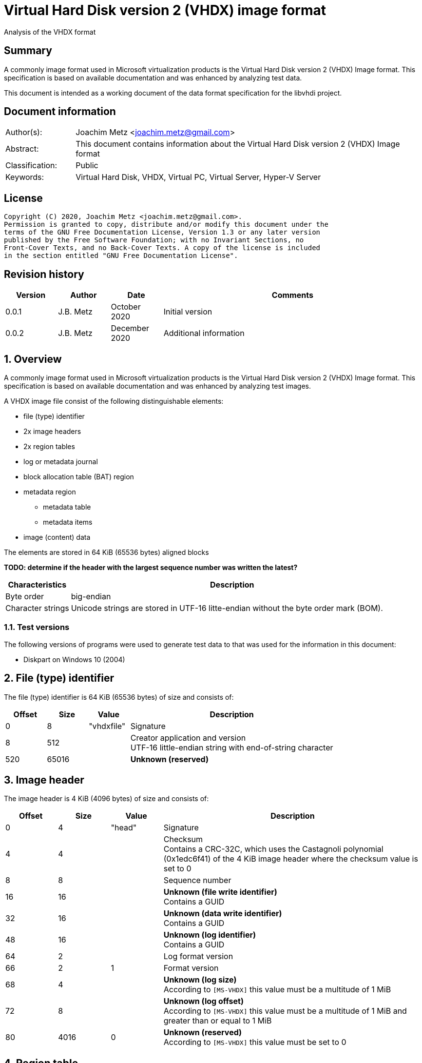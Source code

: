 = Virtual Hard Disk version 2 (VHDX) image format
Analysis of the VHDX format

:toc:
:toclevels: 4

:numbered!:
[abstract]
== Summary

A commonly image format used in Microsoft virtualization products is the Virtual
Hard Disk version 2 (VHDX) Image format. This specification is based on
available documentation and was enhanced by analyzing test data.

This document is intended as a working document of the data format specification
for the libvhdi project.

[preface]
== Document information

[cols="1,5"]
|===
| Author(s): | Joachim Metz <joachim.metz@gmail.com>
| Abstract: | This document contains information about the Virtual Hard Disk version 2 (VHDX) Image format
| Classification: | Public
| Keywords: | Virtual Hard Disk, VHDX, Virtual PC, Virtual Server, Hyper-V Server
|===

[preface]
== License

....
Copyright (C) 2020, Joachim Metz <joachim.metz@gmail.com>.
Permission is granted to copy, distribute and/or modify this document under the
terms of the GNU Free Documentation License, Version 1.3 or any later version
published by the Free Software Foundation; with no Invariant Sections, no
Front-Cover Texts, and no Back-Cover Texts. A copy of the license is included
in the section entitled "GNU Free Documentation License".
....

[preface]
== Revision history

[cols="1,1,1,5",options="header"]
|===
| Version | Author | Date | Comments
| 0.0.1 | J.B. Metz | October 2020 | Initial version
| 0.0.2 | J.B. Metz | December 2020 | Additional information
|===

:numbered:
== Overview

A commonly image format used in Microsoft virtualization products is the
Virtual Hard Disk version 2 (VHDX) Image format. This specification is
based on available documentation and was enhanced by analyzing test images.

A VHDX image file consist of the following distinguishable elements:

* file (type) identifier
* 2x image headers
* 2x region tables
* log or metadata journal
* block allocation table (BAT) region
* metadata region
** metadata table
** metadata items
* image (content) data

The elements are stored in 64 KiB (65536 bytes) aligned blocks

[yellow-background]*TODO: determine if the header with the largest sequence number was written the latest?*

[cols="1,5",options="header"]
|===
| Characteristics | Description
| Byte order | big-endian
| Character strings | Unicode strings are stored in UTF-16 litte-endian without the byte order mark (BOM).
|===

=== Test versions

The following versions of programs were used to generate test data to that was
used for the information in this document:

* Diskpart on Windows 10 (2004)

== File (type) identifier

The file (type) identifier is 64 KiB (65536 bytes) of size and consists of:

[cols="1,1,1,5",options="header"]
|===
| Offset | Size | Value | Description
| 0 | 8 | "vhdxfile" | Signature
| 8 | 512 | | Creator application and version +
UTF-16 little-endian string with end-of-string character
| 520 | 65016 | | [yellow-background]*Unknown (reserved)*
|===

== Image header

The image header is 4 KiB (4096 bytes) of size and consists of:

[cols="1,1,1,5",options="header"]
|===
| Offset | Size | Value | Description
| 0 | 4 | "head" | Signature
| 4 | 4 | | Checksum +
Contains a CRC-32C, which uses the Castagnoli polynomial (0x1edc6f41) of the 4 KiB image header where the checksum value is set to 0
| 8 | 8 | | Sequence number
| 16 | 16 | | [yellow-background]*Unknown (file write identifier)* +
Contains a GUID
| 32 | 16 | | [yellow-background]*Unknown (data write identifier)* +
Contains a GUID
| 48 | 16 | | [yellow-background]*Unknown (log identifier)* +
Contains a GUID
| 64 | 2 | | Log format version
| 66 | 2 | 1 | Format version
| 68 | 4 | | [yellow-background]*Unknown (log size)* +
According to `[MS-VHDX]` this value must be a multitude of 1 MiB
| 72 | 8 | | [yellow-background]*Unknown (log offset)* +
According to `[MS-VHDX]` this value must be a multitude of 1 MiB and greater than or equal to 1 MiB
| 80 | 4016 | 0 | [yellow-background]*Unknown (reserved)* +
According to `[MS-VHDX]` this value must be set to 0
|===

== Region table

The region table is stored in a block of 64 KiB (65536 bytes) and consists of:

* region table header
* 0 or more region table entries
* [yellow-background]*Unknown (reserved)*

[yellow-background]*TODO: determine if 0 entries is actually supported*

=== Region table header

The region table header is 16 bytes of size and consists of:

[cols="1,1,1,5",options="header"]
|===
| Offset | Size | Value | Description
| 0 | 4 | "regi" | Signature
| 4 | 4 | | Checksum +
Contains a CRC-32C, which uses the Castagnoli polynomial (0x1edc6f41) of the 64 KiB region table where the checksum value is set to 0
| 8 | 4 | | Number of table entries +
According to `[MS-VHDX]` this value must be less than or equal to 2047
| 12 | 4 | 0 | [yellow-background]*Unknown (reserved)* +
According to `[MS-VHDX]` this value must be set to 0
|===

=== Region table entry

The region table entry is 32 bytes of size and consists of:

[cols="1,1,1,5",options="header"]
|===
| Offset | Size | Value | Description
| 0 | 16 | | Region type identifier +
Contains a GUID +
See section: <<region_type_identifiers,Region type identifiers>>
| 16 | 8 | | Region data offset +
Contains an offset relative to the start of the file +
According to `[MS-VHDX]` this value must be a multitude of 1 MiB and greater than or equal to 1 MiB
| 24 | 4 | | Region data size +
According to `[MS-VHDX]` this value must be a multitude of 1 MiB
| 28 | 4 | | Is required flag +
Contains 1 to indicate the region is required to be supported by the implementation
|===

=== [[region_type_identifiers]]Region type identifiers

[cols="1,1,5",options="header"]
|===
| Value | Identifier | Description
| 2dc27766-f623-4200-9d64-115e9bfd4a08 | | Block allocation table (BAT) region
| 8b7ca206-4790-4b9a-b8fe-575f050f886e | | Metadata region
|===

== Metadata region

The metadata region contains:

* metadata table
* metadata items

=== Metadata table

The metadata table is stored in a block of 64 KiB (65536 bytes) and consists of:

* metadata table header
* 0 or more metadata table entries
* [yellow-background]*Unknown (reserved)*

[yellow-background]*TODO: determine if 0 entries is actually supported*

==== Metadata table header

The metadata table header is 32 bytes of size and consists of:

[cols="1,1,1,5",options="header"]
|===
| Offset | Size | Value | Description
| 0 | 8 | "metadata" | Signature
| 8 | 2 | 0 | [yellow-background]*Unknown (reserved)* +
According to `[MS-VHDX]` this value must be set to 0
| 10 | 2 | | Number of table entries +
According to `[MS-VHDX]` this value must be less than or equal to 2047
| 12 | 20 | 0 | [yellow-background]*Unknown (reserved)* +
According to `[MS-VHDX]` this value must be set to 0
|===

==== Metadata table entry

The metdata table entry is 32 bytes of size and consists of:

[cols="1,1,1,5",options="header"]
|===
| Offset | Size | Value | Description
| 0 | 16 | | Metadata item identifier +
Contains a GUID +
See section: <<metdata_item_identifiers,Metadata item identifiers>>
| 16 | 4 | | Metadata item offset +
Contains an offset relative to the start of the metadata region +
According to `[MS-VHDX]` this value must be greater than 64 KiB
| 20 | 4 | | Metadata item size
| 24 | 8 | | [yellow-background]*Unknown*
|===

[yellow-background]*TODO: describe last 8 bytes*

[cols="1,1,5",options="header"]
|===
| Value | Identifier | Description
| 0x00000001 | IsUser |
| 0x00000002 | IsVirtualDisk |
| 0x00000004 | IsRequired |
|===

=== Metadata items

==== [[metdata_item_identifiers]]Metadata item identifiers

[cols="1,1,5",options="header"]
|===
| Value | Identifier | Description
| 2fa54224-cd1b-4876-b211-5dbed83bf4b8 | | Virtual disk size
| 8141bf1d-a96f-4709-ba47-f233a8faab5f | | Logical sector size
| a8d35f2d-b30b-454d-abf7-d3d84834ab0c | | Parent locator
| beca12ab-b2e6-4523-93ef-c309e000c746 | | Virtual disk identifier
| caa16737-fa36-4d43-b3b6-33f0aa44e76b | | File parameters
| cda348c7-445d-4471-9cc9-e9885251c556 | | Physical sector size
|===

==== File parameters metadata item

The file parameters metadata item is 8 bytes of size and consists of:

[cols="1,1,1,5",options="header"]
|===
| Offset | Size | Value | Description
| 0 | 4 | | Block size +
According to `[MS-VHDX]` this value must be a power of 2 and greater than or equal to 1 MiB and not greater than 256 MiB
| 4.0 | 1 bit | | Blocks remain allocated +
This flag is used to indicate the file is a fixed-size image
| 4.1 | 1 bit | | Has parent +
Value that indicates if the VHDX file contains a differential image that has a parent
| 4.2 | 30 bits | 0 | [yellow-background]*Unknown (reserved)* +
According to `[MS-VHDX]` this value must be set to 0
|===

==== Logical sector size metadata item

The logical sector size metadata item is 4 bytes of size and consists of:

[cols="1,1,1,5",options="header"]
|===
| Offset | Size | Value | Description
| 0 | 4 | | Logical sector size +
According to `[MS-VHDX]` this value must be either 512 or 4096
|===

==== Parent locator metadata item

The parent locator metadata item is variable of size and consits of:

* parent locator header
* 0 or more parent locator entry
* parent locator key and value data

[yellow-background]*TODO: determine if 0 entries is actually supported*

===== Parent locator header

The parent locator header is 20 bytes of size and consists of:

[cols="1,1,1,5",options="header"]
|===
| Offset | Size | Value | Description
| 0 | 16 | | Parent locator type indicator +
Contains the GUID: b04aefb7-d19e-4a81-b789-25b8e9445913
| 16 | 2 | 0 | [yellow-background]*Unknown (reserved)* +
According to `[MS-VHDX]` this value must be set to 0
| 18 | 2 | | Number of entries (or key-value pairs)
|===

===== Parent locator entry

The parent locator entry is 12 bytes of size and consists of:

[cols="1,1,1,5",options="header"]
|===
| Offset | Size | Value | Description
| 0 | 4 | | Key data offset +
Contains the offset relative from the start of the parent locator header
| 4 | 4 | | Value data offset +
Contains the offset relative from the start of the parent locator header
| 8 | 2 | | Key data size
| 10 | 2 | | Value data size
|===

===== Parent locator key and value data

A parent locator key or value is stored as UTF-16 little-endian string without
end-of-string character.

Known keys are:

[cols="1,5",options="header"]
|===
| Value | Description
| absolute_win32_path | The value contains an absolute drive Windows path "\\?\c:\file.vhdx"
| parent_linkage | The value contains a string of a GUID +
This GUID should correspond to the data write identifier of the parent file
| parent_linkage2 | The value contains a string of a GUID
| relative_path | The value contains a relative Windows path "..\file.vhdx"
| volume_path | The value contains an absolute volume Windows path with "\\?\Volume{%GUID%}\file.vhdx"
|===

==== Physical sector size metadata item

The physical sector size metadata item is 4 bytes of size and consists of:

[cols="1,1,1,5",options="header"]
|===
| Offset | Size | Value | Description
| 0 | 4 | | Physical sector size +
According to `[MS-VHDX]` this value must be either 512 or 4096
|===

==== Virtual disk identifier metadata item

The virtual disk identifier metadata item is 16 bytes of size and consists of:

[cols="1,1,1,5",options="header"]
|===
| Offset | Size | Value | Description
| 0 | 16 | | Virtual disk identifier +
Contains a GUID
|===

[NOTE]
In contrast to VHD (version 1) the virtual disk identifier does not change
between a differential image and its parent. The data write identifier seems
to be used instead.

==== Virtual disk size metadata item

The virtual disk size metadata item is 8 bytes of size and consists of:

[cols="1,1,1,5",options="header"]
|===
| Offset | Size | Value | Description
| 0 | 8 | | Virtual disk size
|===

== Block allocation table (BAT) region

The block allocation table (BAT) region contains the block allocation table.
The entries of this table describe the location of either blocks containing
image content data (or payload blocks) or blocks containing a sector bitmap.

The size of an individual sector bitmap block is 1 MiB which allows for `2^23`
sectors to be represented by the bitmap.

Block allocation table (BAT) entries are grouped in chunks. The size of a chunk
can be calculated as following:

....
number of entries per chunk = ( 2^23 * logical sector size ) / block size
....

The block allocation table (BAT) consists of:

* one or more chunks containing:
  * number of entries per chunk x BAT entry describing image content data
  * 1 x BAT entry describing the a sector bitmap

Unused BAT entries are filled with 0-byte values.

The block allocation table (BAT) of:

* a fixed-size image does not contain sector bitmap entries;
* a dynamic-size image does contain sector bitmap entries, although according to `[MS-VHDX]` are not used;
* a differential image does contain sector bitmap entries.

=== Block allocation table (BAT) entry

The block allocation table (BAT) entry is 64 bits of size and consists of:

[cols="1,1,1,5",options="header"]
|===
| Offset | Size | Value | Description
| 0.0 | 3 bits | | Block state
| 0.3 | 17 bits | 0 | [yellow-background]*Unknown (reserved)* +
According to `[MS-VHDX]` this value must be set to 0
| 2.4 | 44 bits | | Block offset +
Contains the offset relative from the start of the file as a multitude of 1 MiB
|===

=== Block states

==== Payload block states

[cols="1,1,5",options="header"]
|===
| Value | Identifier | Description
| 0 | PAYLOAD_BLOCK_NOT_PRESENT | Block is new and therefore not (yet) stored in the file
| 1 | PAYLOAD_BLOCK_UNDEFINED | Block is not stored in the file
| 2 | PAYLOAD_BLOCK_ZERO | Block is sparse and therefore filled with 0-byte values
| 3 | PAYLOAD_BLOCK_UNMAPPED | Block has been unmapped
3+|
| 6 | PAYLOAD_BLOCK_FULLY_PRESENT | Block is stored in the file
| 7 | PAYLOAD_BLOCK_PARTIALLY_PRESENT | Block is stored in the parent
|===

==== Sector bitmap block states

[cols="1,1,5",options="header"]
|===
| Value | Identifier | Description
| 0 | SB_BLOCK_NOT_PRESENT | Block is new and therefore not (yet) stored in the file
3+|
| 6 | SB_BLOCK_PRESENT | Block is stored in the file
|===

=== Sector bitmap

In differential disk images the sector bitmap indicates which sectors are stored
within the image (bit set to 1) or in the parent (bit set to 0).

The bitmap is stored in a 1 MiB block.

The bitmap is stored on a per-byte basis with the LSB represents the first bit
in the bitmap.

== Log (metadata journal)

[yellow-background]*TODO: complete this section*

The log serves as metadata journal and consist of a variable-sized contiguous
circular (ring) buffer that contains log entries.

=== Log entry

[yellow-background]*TODO: complete this section*

4 KiB (4096 bytes) in size

==== Log entry header

[yellow-background]*TODO: complete this section*

==== Zero descriptor

[yellow-background]*TODO: complete this section*

==== Data descriptor

[yellow-background]*TODO: complete this section*

==== Data sector

[yellow-background]*TODO: complete this section*

:numbered!:
[appendix]
== References

`[MS-VHDX]`

[cols="1,5",options="header"]
|===
| Title: | Virtual Hard Disk v2 (VHDX) File Format
| Author(s): | Microsoft
| Version: | 4.0
| Date: | September 12, 2018
| URL: | https://docs.microsoft.com/en-us/openspecs/windows_protocols/ms-vhdx/83e061f8-f6e2-4de1-91bd-5d518a43d477
|===

[appendix]
== GNU Free Documentation License

Version 1.3, 3 November 2008
Copyright © 2000, 2001, 2002, 2007, 2008 Free Software Foundation, Inc.
<http://fsf.org/>

Everyone is permitted to copy and distribute verbatim copies of this license
document, but changing it is not allowed.

=== 0. PREAMBLE

The purpose of this License is to make a manual, textbook, or other functional
and useful document "free" in the sense of freedom: to assure everyone the
effective freedom to copy and redistribute it, with or without modifying it,
either commercially or noncommercially. Secondarily, this License preserves for
the author and publisher a way to get credit for their work, while not being
considered responsible for modifications made by others.

This License is a kind of "copyleft", which means that derivative works of the
document must themselves be free in the same sense. It complements the GNU
General Public License, which is a copyleft license designed for free software.

We have designed this License in order to use it for manuals for free software,
because free software needs free documentation: a free program should come with
manuals providing the same freedoms that the software does. But this License is
not limited to software manuals; it can be used for any textual work,
regardless of subject matter or whether it is published as a printed book. We
recommend this License principally for works whose purpose is instruction or
reference.

=== 1. APPLICABILITY AND DEFINITIONS

This License applies to any manual or other work, in any medium, that contains
a notice placed by the copyright holder saying it can be distributed under the
terms of this License. Such a notice grants a world-wide, royalty-free license,
unlimited in duration, to use that work under the conditions stated herein. The
"Document", below, refers to any such manual or work. Any member of the public
is a licensee, and is addressed as "you". You accept the license if you copy,
modify or distribute the work in a way requiring permission under copyright law.

A "Modified Version" of the Document means any work containing the Document or
a portion of it, either copied verbatim, or with modifications and/or
translated into another language.

A "Secondary Section" is a named appendix or a front-matter section of the
Document that deals exclusively with the relationship of the publishers or
authors of the Document to the Document's overall subject (or to related
matters) and contains nothing that could fall directly within that overall
subject. (Thus, if the Document is in part a textbook of mathematics, a
Secondary Section may not explain any mathematics.) The relationship could be a
matter of historical connection with the subject or with related matters, or of
legal, commercial, philosophical, ethical or political position regarding them.

The "Invariant Sections" are certain Secondary Sections whose titles are
designated, as being those of Invariant Sections, in the notice that says that
the Document is released under this License. If a section does not fit the
above definition of Secondary then it is not allowed to be designated as
Invariant. The Document may contain zero Invariant Sections. If the Document
does not identify any Invariant Sections then there are none.

The "Cover Texts" are certain short passages of text that are listed, as
Front-Cover Texts or Back-Cover Texts, in the notice that says that the
Document is released under this License. A Front-Cover Text may be at most 5
words, and a Back-Cover Text may be at most 25 words.

A "Transparent" copy of the Document means a machine-readable copy, represented
in a format whose specification is available to the general public, that is
suitable for revising the document straightforwardly with generic text editors
or (for images composed of pixels) generic paint programs or (for drawings)
some widely available drawing editor, and that is suitable for input to text
formatters or for automatic translation to a variety of formats suitable for
input to text formatters. A copy made in an otherwise Transparent file format
whose markup, or absence of markup, has been arranged to thwart or discourage
subsequent modification by readers is not Transparent. An image format is not
Transparent if used for any substantial amount of text. A copy that is not
"Transparent" is called "Opaque".

Examples of suitable formats for Transparent copies include plain ASCII without
markup, Texinfo input format, LaTeX input format, SGML or XML using a publicly
available DTD, and standard-conforming simple HTML, PostScript or PDF designed
for human modification. Examples of transparent image formats include PNG, XCF
and JPG. Opaque formats include proprietary formats that can be read and edited
only by proprietary word processors, SGML or XML for which the DTD and/or
processing tools are not generally available, and the machine-generated HTML,
PostScript or PDF produced by some word processors for output purposes only.

The "Title Page" means, for a printed book, the title page itself, plus such
following pages as are needed to hold, legibly, the material this License
requires to appear in the title page. For works in formats which do not have
any title page as such, "Title Page" means the text near the most prominent
appearance of the work's title, preceding the beginning of the body of the text.

The "publisher" means any person or entity that distributes copies of the
Document to the public.

A section "Entitled XYZ" means a named subunit of the Document whose title
either is precisely XYZ or contains XYZ in parentheses following text that
translates XYZ in another language. (Here XYZ stands for a specific section
name mentioned below, such as "Acknowledgements", "Dedications",
"Endorsements", or "History".) To "Preserve the Title" of such a section when
you modify the Document means that it remains a section "Entitled XYZ"
according to this definition.

The Document may include Warranty Disclaimers next to the notice which states
that this License applies to the Document. These Warranty Disclaimers are
considered to be included by reference in this License, but only as regards
disclaiming warranties: any other implication that these Warranty Disclaimers
may have is void and has no effect on the meaning of this License.

=== 2. VERBATIM COPYING

You may copy and distribute the Document in any medium, either commercially or
noncommercially, provided that this License, the copyright notices, and the
license notice saying this License applies to the Document are reproduced in
all copies, and that you add no other conditions whatsoever to those of this
License. You may not use technical measures to obstruct or control the reading
or further copying of the copies you make or distribute. However, you may
accept compensation in exchange for copies. If you distribute a large enough
number of copies you must also follow the conditions in section 3.

You may also lend copies, under the same conditions stated above, and you may
publicly display copies.

=== 3. COPYING IN QUANTITY

If you publish printed copies (or copies in media that commonly have printed
covers) of the Document, numbering more than 100, and the Document's license
notice requires Cover Texts, you must enclose the copies in covers that carry,
clearly and legibly, all these Cover Texts: Front-Cover Texts on the front
cover, and Back-Cover Texts on the back cover. Both covers must also clearly
and legibly identify you as the publisher of these copies. The front cover must
present the full title with all words of the title equally prominent and
visible. You may add other material on the covers in addition. Copying with
changes limited to the covers, as long as they preserve the title of the
Document and satisfy these conditions, can be treated as verbatim copying in
other respects.

If the required texts for either cover are too voluminous to fit legibly, you
should put the first ones listed (as many as fit reasonably) on the actual
cover, and continue the rest onto adjacent pages.

If you publish or distribute Opaque copies of the Document numbering more than
100, you must either include a machine-readable Transparent copy along with
each Opaque copy, or state in or with each Opaque copy a computer-network
location from which the general network-using public has access to download
using public-standard network protocols a complete Transparent copy of the
Document, free of added material. If you use the latter option, you must take
reasonably prudent steps, when you begin distribution of Opaque copies in
quantity, to ensure that this Transparent copy will remain thus accessible at
the stated location until at least one year after the last time you distribute
an Opaque copy (directly or through your agents or retailers) of that edition
to the public.

It is requested, but not required, that you contact the authors of the Document
well before redistributing any large number of copies, to give them a chance to
provide you with an updated version of the Document.

=== 4. MODIFICATIONS

You may copy and distribute a Modified Version of the Document under the
conditions of sections 2 and 3 above, provided that you release the Modified
Version under precisely this License, with the Modified Version filling the
role of the Document, thus licensing distribution and modification of the
Modified Version to whoever possesses a copy of it. In addition, you must do
these things in the Modified Version:

A. Use in the Title Page (and on the covers, if any) a title distinct from that
of the Document, and from those of previous versions (which should, if there
were any, be listed in the History section of the Document). You may use the
same title as a previous version if the original publisher of that version
gives permission.

B. List on the Title Page, as authors, one or more persons or entities
responsible for authorship of the modifications in the Modified Version,
together with at least five of the principal authors of the Document (all of
its principal authors, if it has fewer than five), unless they release you from
this requirement.

C. State on the Title page the name of the publisher of the Modified Version,
as the publisher.

D. Preserve all the copyright notices of the Document.

E. Add an appropriate copyright notice for your modifications adjacent to the
other copyright notices.

F. Include, immediately after the copyright notices, a license notice giving
the public permission to use the Modified Version under the terms of this
License, in the form shown in the Addendum below.

G. Preserve in that license notice the full lists of Invariant Sections and
required Cover Texts given in the Document's license notice.

H. Include an unaltered copy of this License.

I. Preserve the section Entitled "History", Preserve its Title, and add to it
an item stating at least the title, year, new authors, and publisher of the
Modified Version as given on the Title Page. If there is no section Entitled
"History" in the Document, create one stating the title, year, authors, and
publisher of the Document as given on its Title Page, then add an item
describing the Modified Version as stated in the previous sentence.

J. Preserve the network location, if any, given in the Document for public
access to a Transparent copy of the Document, and likewise the network
locations given in the Document for previous versions it was based on. These
may be placed in the "History" section. You may omit a network location for a
work that was published at least four years before the Document itself, or if
the original publisher of the version it refers to gives permission.

K. For any section Entitled "Acknowledgements" or "Dedications", Preserve the
Title of the section, and preserve in the section all the substance and tone of
each of the contributor acknowledgements and/or dedications given therein.

L. Preserve all the Invariant Sections of the Document, unaltered in their text
and in their titles. Section numbers or the equivalent are not considered part
of the section titles.

M. Delete any section Entitled "Endorsements". Such a section may not be
included in the Modified Version.

N. Do not retitle any existing section to be Entitled "Endorsements" or to
conflict in title with any Invariant Section.

O. Preserve any Warranty Disclaimers.

If the Modified Version includes new front-matter sections or appendices that
qualify as Secondary Sections and contain no material copied from the Document,
you may at your option designate some or all of these sections as invariant. To
do this, add their titles to the list of Invariant Sections in the Modified
Version's license notice. These titles must be distinct from any other section
titles.

You may add a section Entitled "Endorsements", provided it contains nothing but
endorsements of your Modified Version by various parties—for example,
statements of peer review or that the text has been approved by an organization
as the authoritative definition of a standard.

You may add a passage of up to five words as a Front-Cover Text, and a passage
of up to 25 words as a Back-Cover Text, to the end of the list of Cover Texts
in the Modified Version. Only one passage of Front-Cover Text and one of
Back-Cover Text may be added by (or through arrangements made by) any one
entity. If the Document already includes a cover text for the same cover,
previously added by you or by arrangement made by the same entity you are
acting on behalf of, you may not add another; but you may replace the old one,
on explicit permission from the previous publisher that added the old one.

The author(s) and publisher(s) of the Document do not by this License give
permission to use their names for publicity for or to assert or imply
endorsement of any Modified Version.

=== 5. COMBINING DOCUMENTS

You may combine the Document with other documents released under this License,
under the terms defined in section 4 above for modified versions, provided that
you include in the combination all of the Invariant Sections of all of the
original documents, unmodified, and list them all as Invariant Sections of your
combined work in its license notice, and that you preserve all their Warranty
Disclaimers.

The combined work need only contain one copy of this License, and multiple
identical Invariant Sections may be replaced with a single copy. If there are
multiple Invariant Sections with the same name but different contents, make the
title of each such section unique by adding at the end of it, in parentheses,
the name of the original author or publisher of that section if known, or else
a unique number. Make the same adjustment to the section titles in the list of
Invariant Sections in the license notice of the combined work.

In the combination, you must combine any sections Entitled "History" in the
various original documents, forming one section Entitled "History"; likewise
combine any sections Entitled "Acknowledgements", and any sections Entitled
"Dedications". You must delete all sections Entitled "Endorsements".

=== 6. COLLECTIONS OF DOCUMENTS

You may make a collection consisting of the Document and other documents
released under this License, and replace the individual copies of this License
in the various documents with a single copy that is included in the collection,
provided that you follow the rules of this License for verbatim copying of each
of the documents in all other respects.

You may extract a single document from such a collection, and distribute it
individually under this License, provided you insert a copy of this License
into the extracted document, and follow this License in all other respects
regarding verbatim copying of that document.

=== 7. AGGREGATION WITH INDEPENDENT WORKS

A compilation of the Document or its derivatives with other separate and
independent documents or works, in or on a volume of a storage or distribution
medium, is called an "aggregate" if the copyright resulting from the
compilation is not used to limit the legal rights of the compilation's users
beyond what the individual works permit. When the Document is included in an
aggregate, this License does not apply to the other works in the aggregate
which are not themselves derivative works of the Document.

If the Cover Text requirement of section 3 is applicable to these copies of the
Document, then if the Document is less than one half of the entire aggregate,
the Document's Cover Texts may be placed on covers that bracket the Document
within the aggregate, or the electronic equivalent of covers if the Document is
in electronic form. Otherwise they must appear on printed covers that bracket
the whole aggregate.

=== 8. TRANSLATION

Translation is considered a kind of modification, so you may distribute
translations of the Document under the terms of section 4. Replacing Invariant
Sections with translations requires special permission from their copyright
holders, but you may include translations of some or all Invariant Sections in
addition to the original versions of these Invariant Sections. You may include
a translation of this License, and all the license notices in the Document, and
any Warranty Disclaimers, provided that you also include the original English
version of this License and the original versions of those notices and
disclaimers. In case of a disagreement between the translation and the original
version of this License or a notice or disclaimer, the original version will
prevail.

If a section in the Document is Entitled "Acknowledgements", "Dedications", or
"History", the requirement (section 4) to Preserve its Title (section 1) will
typically require changing the actual title.

=== 9. TERMINATION

You may not copy, modify, sublicense, or distribute the Document except as
expressly provided under this License. Any attempt otherwise to copy, modify,
sublicense, or distribute it is void, and will automatically terminate your
rights under this License.

However, if you cease all violation of this License, then your license from a
particular copyright holder is reinstated (a) provisionally, unless and until
the copyright holder explicitly and finally terminates your license, and (b)
permanently, if the copyright holder fails to notify you of the violation by
some reasonable means prior to 60 days after the cessation.

Moreover, your license from a particular copyright holder is reinstated
permanently if the copyright holder notifies you of the violation by some
reasonable means, this is the first time you have received notice of violation
of this License (for any work) from that copyright holder, and you cure the
violation prior to 30 days after your receipt of the notice.

Termination of your rights under this section does not terminate the licenses
of parties who have received copies or rights from you under this License. If
your rights have been terminated and not permanently reinstated, receipt of a
copy of some or all of the same material does not give you any rights to use it.

=== 10. FUTURE REVISIONS OF THIS LICENSE

The Free Software Foundation may publish new, revised versions of the GNU Free
Documentation License from time to time. Such new versions will be similar in
spirit to the present version, but may differ in detail to address new problems
or concerns. See http://www.gnu.org/copyleft/.

Each version of the License is given a distinguishing version number. If the
Document specifies that a particular numbered version of this License "or any
later version" applies to it, you have the option of following the terms and
conditions either of that specified version or of any later version that has
been published (not as a draft) by the Free Software Foundation. If the
Document does not specify a version number of this License, you may choose any
version ever published (not as a draft) by the Free Software Foundation. If the
Document specifies that a proxy can decide which future versions of this
License can be used, that proxy's public statement of acceptance of a version
permanently authorizes you to choose that version for the Document.

=== 11. RELICENSING

"Massive Multiauthor Collaboration Site" (or "MMC Site") means any World Wide
Web server that publishes copyrightable works and also provides prominent
facilities for anybody to edit those works. A public wiki that anybody can edit
is an example of such a server. A "Massive Multiauthor Collaboration" (or
"MMC") contained in the site means any set of copyrightable works thus
published on the MMC site.

"CC-BY-SA" means the Creative Commons Attribution-Share Alike 3.0 license
published by Creative Commons Corporation, a not-for-profit corporation with a
principal place of business in San Francisco, California, as well as future
copyleft versions of that license published by that same organization.

"Incorporate" means to publish or republish a Document, in whole or in part, as
part of another Document.

An MMC is "eligible for relicensing" if it is licensed under this License, and
if all works that were first published under this License somewhere other than
this MMC, and subsequently incorporated in whole or in part into the MMC, (1)
had no cover texts or invariant sections, and (2) were thus incorporated prior
to November 1, 2008.

The operator of an MMC Site may republish an MMC contained in the site under
CC-BY-SA on the same site at any time before August 1, 2009, provided the MMC
is eligible for relicensing.

